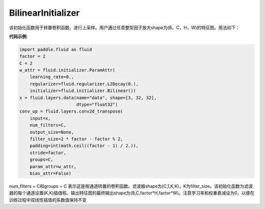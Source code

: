 .. _cn_api_fluid_initializer_BilinearInitializer:

BilinearInitializer
-------------------------------

.. py:class:: paddle.fluid.initializer.BilinearInitializer

该初始化函数用于转置卷积函数，进行上采样。用户通过任意整型因子放大shape为(B，C，H，W)的特征图。用法如下：

**代码示例**:

.. code-block:: python

    import paddle.fluid as fluid
    factor = 2
    C = 2
    w_attr = fluid.initializer.ParamAttr(
        learning_rate=0.,
        regularizer=fluid.regularizer.L2Decay(0.),
        initializer=fluid.initializer.Bilinear())
    x = fluid.layers.data(name="data", shape=[3, 32, 32],
                          dtype="float32")
    conv_up = fluid.layers.conv2d_transpose(
        input=x,
        num_filters=C,
        output_size=None,
        filter_size=2 * factor - factor % 2,
        padding=int(math.ceil((factor - 1) / 2.)),
        stride=factor,
        groups=C,
        param_attr=w_attr,
        bias_attr=False)

num_filters = C和groups = C 表示这是按通道转置的卷积函数。滤波器shape为(C,1,K,K)，K为filter_size。该初始化函数为滤波器的每个通道设置(K,K)插值核。输出特征图的最终输出shape为(B,C,factor*H,factor*W)。注意学习率和权重衰减设为0，以便在训练过程中双线性插值的系数值保持不变





